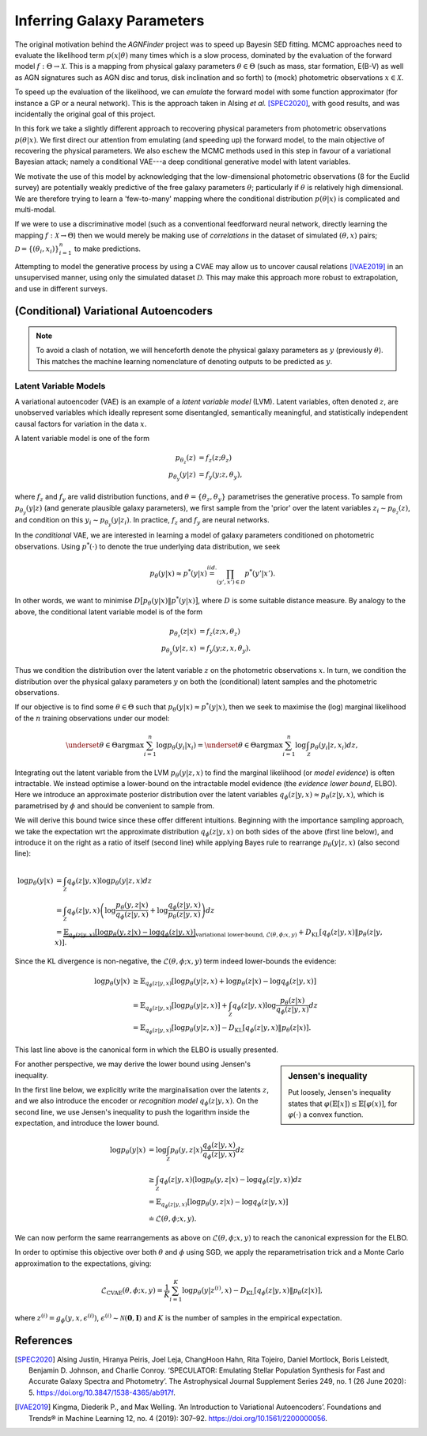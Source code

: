 .. _inference:
.. sectionauthor:: Maxime Robeyns <maximerobeyns@gmail.com>

Inferring Galaxy Parameters
###########################

The original motivation behind the *AGNFinder* project was to speed up Bayesin
SED fitting.
MCMC approaches need to evaluate the likelihood term :math:`p(x \vert \theta)`
many times which is a slow process, dominated by the evaluation of the forward
model :math:`f : \Theta \to \mathcal{X}`. This is a mapping from physical galaxy
parameters :math:`\theta \in \Theta` (such as mass, star formation, E(B-V)
as well as AGN signatures such as AGN disc and torus, disk inclination and so
forth) to (mock) photometric observations :math:`x \in \mathcal{X}`.

To speed up the evaluation of the likelihood, we can *emulate* the forward model
with some function approximator (for instance a GP or a neural network). This is
the approach taken in Alsing *et al.* [SPEC2020]_, with good results, and was
incidentally the original goal of this project.

In this fork we take a slightly different approach to recovering physical
parameters from photometric observations :math:`p(\theta \vert x)`. We first
direct our attention from emulating (and speeding up) the forward model, to the
main objective of recovering the physical parameters. We also eschew the MCMC
methods used in this step in favour of a variational Bayesian attack; namely a
conditional VAE---a deep conditional generative model with latent variables.

We motivate the use of this model by acknowledging that the low-dimensional
photometric observations (8 for the Euclid survey) are potentially weakly
predictive of the free galaxy parameters :math:`\theta`; particularly if
:math:`\theta` is relatively high dimensional. We are therefore trying to learn
a 'few-to-many' mapping where the conditional distribution :math:`p(\theta \vert
x)` is complicated and multi-modal.

If we were to use a discriminative model (such as a conventional feedforward
neural network, directly learning the mapping :math:`f: \mathcal{X} \to \Theta`)
then we would merely be making use of *correlations* in the dataset of simulated
:math:`(\theta, x)` pairs; :math:`\mathcal{D} = \{(\theta_{i},
x_{i})\}_{i=1}^{n}` to make predictions.

Attempting to model the generative process by using a CVAE may allow us to
uncover causal relations [IVAE2019]_ in an unsupervised manner, using only the
simulated dataset :math:`\mathcal{D}`. This may make this approach more robust
to extrapolation, and use in different surveys.

..
    A generative model on the other hand learns the distribution of the
    predictor and response jointly; that is:

    .. math::

        p(\mathcal{D}) \stackrel{iid.}{=} \prod_{i=1}^{n}p(x_{i}, \theta_{i}).

    Drawing samples from this (learned) data distribution :math:`p(\mathcal{D})`
    would yield plausible-looking galaxy photometry along with their physical
    parameters.

    To recover a discriminative model :math:`p(\theta \vert x)`, we apply Bayes
    rule, and optimise the evidence lower bound (ELBO) as a substitute for
    evaluating the generally intractable marginal likelihood or *evidence* term in
    the denominator.

(Conditional) Variational Autoencoders
--------------------------------------

.. note:: To avoid a clash of notation, we will henceforth denote the physical
   galaxy parameters as :math:`y` (previously :math:`\theta`). This matches
   the machine learning nomenclature of denoting outputs to be predicted as
   :math:`y`.

Latent Variable Models
~~~~~~~~~~~~~~~~~~~~~~

A variational autoencoder (VAE) is an example of a *latent variable model*
(LVM). Latent variables, often denoted :math:`z`, are unobserved variables which
ideally represent some disentangled, semantically meaningful, and statistically
independent causal factors for variation in the data :math:`x`.

A latent variable model is one of the form

.. math::
   \begin{align*}
   p_{\theta_{z}}(z) &= f_{z}(z; \theta_{z}) \\
   p_{\theta_{y}}(y \vert z) &= f_{y}(y; z, \theta_{y}),
   \end{align*}

where :math:`f_{z}` and :math:`f_{y}` are valid distribution functions, and
:math:`\theta = \{\theta_{z}, \theta_{y}\}` parametrises the generative process.
To sample from :math:`p_{\theta_{y}}(y \vert z)` (and generate plausible
galaxy parameters), we first sample from the 'prior' over the latent variables
:math:`z_{i} \sim p_{\theta_{z}}(z)`, and condition on this :math:`y_{i} \sim
p_{\theta_{y}}(y \vert z_{i})`. In practice, :math:`f_{z}` and :math:`f_{y}` are
neural networks.

In the *conditional* VAE, we are interested in learning a model of galaxy
parameters conditioned on photometric observations. Using :math:`p^{*}(\cdot)`
to denote the true underlying data distribution, we seek

.. math::

    p_{\theta}(y \vert x) \approx p^{*}(y \vert x) \stackrel{iid.}{=}
    \prod_{(y', x') \in \mathcal{D}} p^{*}(y' \vert x').

In other words, we want to minimise :math:`D\big[p_{\theta}(y \vert x) \Vert
p^{*}(y \vert x)\big]`, where :math:`D` is some suitable distance measure. By
analogy to the above, the conditional latent variable model is of the form

.. math::
   \begin{align*}
   p_{\theta_{z}}(z \vert x) &= f_{z}(z; x, \theta_{z}) \\
   p_{\theta_{y}}(y \vert z, x) &= f_{y}(y; z, x, \theta_{y}).
   \end{align*}

Thus we condition the distribution over the latent variable :math:`z` on the
photometric observations :math:`x`. In turn, we condition the distribution over
the physical galaxy parameters :math:`y` on both the (conditional) latent
samples and the photometric observations.

If our objective is to find some :math:`\theta \in \Theta` such that
:math:`p_{\theta}(y \vert x) \approx p^{*}(y \vert x)`, then we seek to maximise
the (log) marginal likelihood of the :math:`n` training observations under our
model:

.. math::

    \underset{\theta \in \Theta}{\mathrm{argmax}} \sum_{i=1}^{n} \log p_{\theta}(y_{i} \vert x_{i})
    = \underset{\theta \in \Theta}{\mathrm{argmax}} \sum_{i=1}^{n} \log
    \int_{\mathcal{Z}} p_{\theta}(y_{i} \vert z, x_{i}) dz,

Integrating out the latent variable from the LVM :math:`p_{\theta}(y \vert z,
x)` to find the marginal likelihood (or *model evidence*) is often intractable.
We instead optimise a lower-bound on the intractable model evidence (the
*evidence lower bound*, ELBO). Here we introduce an approximate posterior
distribution over the latent variables :math:`q_{\phi}(z \vert y, x) \approx
p_{\theta}(z \vert y, x)`, which is parametrised by :math:`\phi` and should be
convenient to sample from.

We will derive this bound twice since these offer different intuitions.
Beginning with the importance sampling approach, we take the expectation wrt the
approximate distribution :math:`q_{\phi}(z \vert y, x)` on both sides of the
above (first line below), and introduce it on the right as a ratio of itself
(second line) while applying Bayes rule to rearrange :math:`p_{\theta}(y \vert
z, x)` (also second line):

.. math::
   \log p_{\theta}(y \vert x) &=
   \int_{\mathcal{Z}} q_{\phi}(z \vert y, x) \log p_{\theta}(y \vert z, x)dz \\
   &= \int_{\mathcal{Z}} q_{\phi}(z \vert y, x) \left(
   \log \frac{p_{\theta}(y, z \vert x)}{q_{\phi}(z \vert y, x)} +
   \log \frac{q_{\phi}(z \vert y, x)}{p_{\theta}(z \vert y, x)}
   \right) dz \\
   &= \underbrace{\mathbb{E}_{q_{\phi}(z \vert y, x)}\left[
   \log p_{\theta}(y, z \vert x) - \log q_{\phi}(z \vert y, x)
   \right]}_{\text{variational lower-bound, } \mathcal{L}(\theta, \phi; x, y)} +
   D_{\text{KL}}\left[q_{\phi}(z \vert y, x) \Vert p_{\theta}(z \vert y, x)\right].

Since the KL divergence is non-negative, the :math:`\mathcal{L}(\theta, \phi; x,
y)` term indeed lower-bounds the evidence:

.. math::

   \log p_{\theta}(y \vert x) &\ge
   \mathbb{E}_{q_{\phi}(z \vert y, x)} \left[
    \log p_{\theta}(y \vert z, x) + \log p_{\theta}(z \vert x) - \log q_{\phi}(z \vert y, x)
    \right] \\
   &= \mathbb{E}_{q_{\phi}(z \vert y, x)}\left[
    \log p_{\theta}(y \vert z, x)
    \right] + \int_{\mathcal{Z}} q_{\phi}(z \vert y, x) \log \frac{p_{\theta}(z \vert
     x)}{q_{\phi}(z \vert y, x)} dz \\
     &= \mathbb{E}_{q_{\phi}(z \vert y, x)}\left[\log p_{\theta}(y \vert z, x)\right]
     - D_{\text{KL}}\left[q_{\phi}(z \vert y, x) \Vert p_{\theta}(z \vert x)\right].

This last line above is the canonical form in which the ELBO is usually
presented.

.. sidebar:: Jensen's inequality

    .. image:: ./_static/jensens-inequality.svg

    Put loosely, Jensen's inequality states that :math:`\varphi(\mathbb{E}[x])
    \le \mathbb{E}[\varphi(x)]`, for :math:`\varphi(\cdot)` a convex function.

For another perspective, we may derive the lower bound using Jensen's
inequality.

In the first line below, we explicitly write the marginalisation
over the latents :math:`z`, and we also introduce the encoder or *recognition
model* :math:`q_{\phi}(z \vert y, x)`. On the second line, we use Jensen's
inequality to push the logarithm inside the expectation, and introduce the lower
bound.

.. math::

   \log p_{\theta}(y \vert x) &= \log \int_{\mathcal{Z}} p_{\theta}(y, z \vert x) \frac{q_{\phi}(z \vert y, x)}{q_{\phi}(z \vert y, x)} dz \\
   &\ge \int_{\mathcal{Z}}q_{\phi}(z \vert y, x)\big(\log p_{\theta}(y, z \vert x)
   - \log q_{\phi}(z \vert y, x)\big) dz \\
     &= \mathbb{E}_{q_{\phi}(z \vert y, x)}\left[\log p_{\theta}(y, z \vert x) - \log q_{\phi}(z \vert y, x)\right] \\
     &\doteq \mathcal{L}(\theta, \phi; x, y).

We can now perform the same rearrangements as above on
:math:`\mathcal{L}(\theta, \phi; x, y)` to reach the canonical expression for
the ELBO.

In order to optimise this objective over both :math:`\theta` and :math:`\phi`
using SGD, we apply the reparametrisation trick and a Monte Carlo approximation
to the expectations, giving:

.. math::

   \mathcal{L}_{\text{CVAE}}(\theta, \phi; x, y) = \frac{1}{K}\sum_{i=1}^{K}
   \log p_{\theta}(y \vert z^{(i)}, x) - D_{\text{KL}}\left[q_{\phi}(z \vert y,
   x) \Vert p_{\theta}(z \vert x)\right],

where :math:`z^{(i)} = g_{\phi}(y, x, \epsilon^{(i)})`, :math:`\epsilon^{(i)}
\sim \mathcal{N}(\mathbf{0}, \mathbf{I})` and :math:`K` is the number of samples
in the empirical expectation.


References
----------

.. [SPEC2020] Alsing Justin, Hiranya Peiris, Joel Leja, ChangHoon Hahn, Rita
   Tojeiro, Daniel Mortlock, Boris Leistedt, Benjamin D. Johnson, and Charlie
   Conroy. ‘SPECULATOR: Emulating Stellar Population Synthesis for Fast and
   Accurate Galaxy Spectra and Photometry’. The Astrophysical Journal Supplement
   Series 249, no. 1 (26 June 2020): 5.
   https://doi.org/10.3847/1538-4365/ab917f.



.. [IVAE2019] Kingma, Diederik P., and Max Welling. ‘An Introduction to
   Variational Autoencoders’. Foundations and Trends® in Machine Learning 12,
   no. 4 (2019): 307–92. https://doi.org/10.1561/2200000056.

